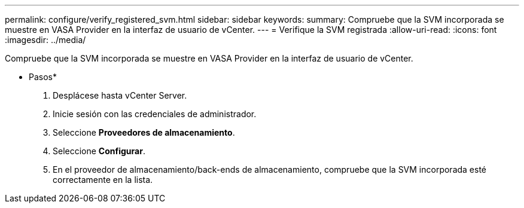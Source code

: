 ---
permalink: configure/verify_registered_svm.html 
sidebar: sidebar 
keywords:  
summary: Compruebe que la SVM incorporada se muestre en VASA Provider en la interfaz de usuario de vCenter. 
---
= Verifique la SVM registrada
:allow-uri-read: 
:icons: font
:imagesdir: ../media/


[role="lead"]
Compruebe que la SVM incorporada se muestre en VASA Provider en la interfaz de usuario de vCenter.

* Pasos*

. Desplácese hasta vCenter Server.
. Inicie sesión con las credenciales de administrador.
. Seleccione *Proveedores de almacenamiento*.
. Seleccione *Configurar*.
. En el proveedor de almacenamiento/back-ends de almacenamiento, compruebe que la SVM incorporada esté correctamente en la lista.

